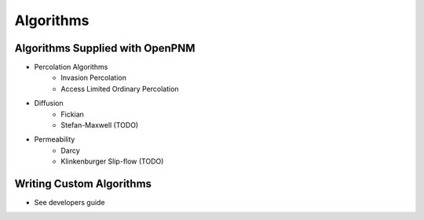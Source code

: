 ===============================================================================
Algorithms
===============================================================================

-------------------------------------------------------------------------------
Algorithms Supplied with OpenPNM
-------------------------------------------------------------------------------
- Percolation Algorithms
   - Invasion Percolation
   - Access Limited Ordinary Percolation
- Diffusion
   - Fickian
   - Stefan-Maxwell (TODO)
- Permeability
   - Darcy
   - Klinkenburger Slip-flow (TODO)

-------------------------------------------------------------------------------
Writing Custom Algorithms
-------------------------------------------------------------------------------
- See developers guide
